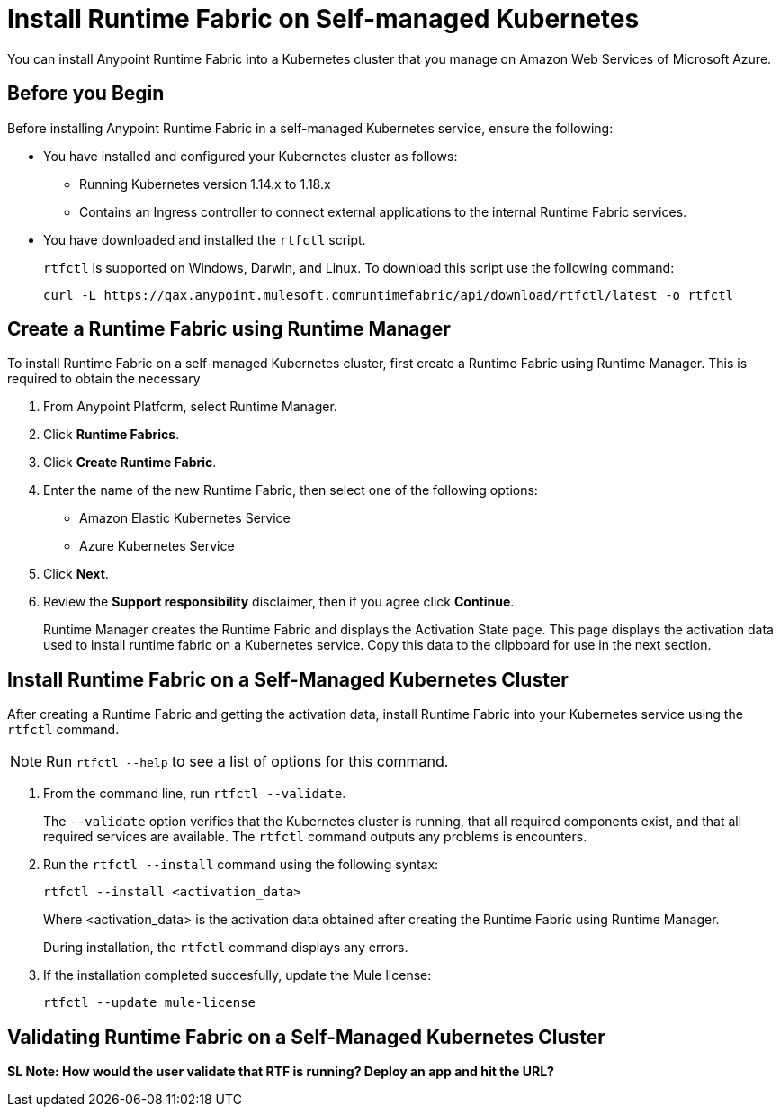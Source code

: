 = Install Runtime Fabric on Self-managed Kubernetes

You can install Anypoint Runtime Fabric into a Kubernetes cluster that you manage on Amazon Web Services of Microsoft Azure. 

== Before you Begin

Before installing Anypoint Runtime Fabric in a self-managed Kubernetes service, ensure the following:

* You have installed and configured your Kubernetes cluster as follows:
+
- Running Kubernetes version 1.14.x to 1.18.x
- Contains an Ingress controller to connect external applications to the internal Runtime Fabric services.
* You have downloaded and installed the `rtfctl` script.
+
`rtfctl` is supported on Windows, Darwin, and Linux. To download this script use the following command:
+
----
curl -L https://qax.anypoint.mulesoft.comruntimefabric/api/download/rtfctl/latest -o rtfctl
----

== Create a Runtime Fabric using Runtime Manager

To install Runtime Fabric on a self-managed Kubernetes cluster, first create a Runtime Fabric using Runtime Manager. This is required to obtain the necessary 

. From Anypoint Platform, select Runtime Manager.
. Click *Runtime Fabrics*.
. Click *Create Runtime Fabric*.
. Enter the name of the new Runtime Fabric, then select one of the following options:
+
* Amazon Elastic Kubernetes Service
* Azure Kubernetes Service

. Click *Next*.
. Review the *Support responsibility* disclaimer, then if you agree click *Continue*.
+
Runtime Manager creates the Runtime Fabric and displays the Activation State page. This page displays the activation data used to install runtime fabric on a Kubernetes service. Copy this data to the clipboard for use in the next section. 


== Install Runtime Fabric on a Self-Managed Kubernetes Cluster

After creating a Runtime Fabric and getting the activation data, install Runtime Fabric into your Kubernetes service using the `rtfctl` command.

[NOTE]
====
Run `rtfctl --help` to see a list of options for this command.
====

. From the command line, run `rtfctl --validate`.
+
The `--validate` option verifies that the Kubernetes cluster is running, that all required components exist, and that all required services are available. The `rtfctl` command outputs any problems is encounters.

. Run the `rtfctl --install` command using the following syntax:
+
----
rtfctl --install <activation_data>
----
+
Where <activation_data> is the activation data obtained after creating the Runtime Fabric using Runtime Manager.
+
During installation, the `rtfctl` command displays any errors.

. If the installation completed succesfully, update the Mule license:
+
----
rtfctl --update mule-license
----

== Validating Runtime Fabric on a Self-Managed Kubernetes Cluster

*SL Note: How would the user validate that RTF is running? Deploy an app and hit the URL?*

